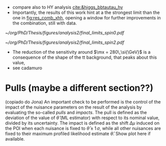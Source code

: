 :PROPERTIES:
:CUSTOM_ID: sec:final_limits
:END:

+ compare also to HY analysis [[cite:&higgs_bbtautau_hy]]
+ Importantly, the results of this work hint at a the strongest limit than the one in [[fig:res_comb_xhh]], opening a window for further improvements in the combination, still with \run{2} data.
  
#+NAME: fig:result_spin0
#+CAPTION: Final limits for \spin{0}.
#+BEGIN_figure
#+ATTR_LATEX: :width 1.\textwidth :center
[[~/org/PhD/Thesis/figures/analysis2/final_limits_spin0.pdf]]
#+END_figure

#+NAME: fig:result_spin2
#+CAPTION: Final limits for \spin{2}.
#+BEGIN_figure
#+ATTR_LATEX: :width 1.\textwidth :center
[[~/org/PhD/Thesis/figures/analysis2/final_limits_spin2.pdf]]
#+END_figure


+ The reduction of the sensitivity around $\mx = 280\,\si{\GeV}$ is a consequence of the shape of the tt background, that peaks about this value,
+ see cadamuro

* Pulls (maybe a different section??)
(copiado do Jona)
An important check to be performed is the control of the impact of the nuisance parameters on the result of the analysis by evaluating the so-called /pulls/ and /impacts/.
The pull is defined as the deviation of the value of $\hat{\theta}$ (ML estimator) with respect to its nominal value, divided by its uncertainty.
The impact is defined as the shift $\Delta\mu$ induced on the \ac{POI} when each nuisance is fixed to $\hat{\theta} \pm 1\,\sigma$, while all other nuisances are fixed to their maximum profiled likelihood estimate $\hat{\theta}$.
Show plot here if available.

